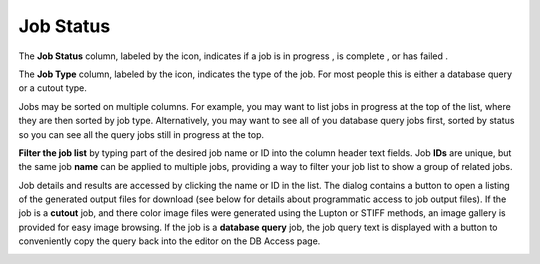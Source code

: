 Job Status
--------------------------------------

The **Job Status** column, labeled by the icon, indicates if a job
is in progress , is complete , or has failed .

The **Job Type** column, labeled by the icon, indicates the type
of the job. For most people this is either a database query or a
cutout type.

Jobs may be sorted on multiple columns. For example, you may want
to list jobs in progress at the top of the list, where they are
then sorted by job type. Alternatively, you may want to see all of
you database query jobs first, sorted by status so you can see all
the query jobs still in progress at the top.

.. image:: images/status-job-status.png
   :align: center


**Filter the job list** by typing part of the desired job name or
ID into the column header text fields. Job **IDs** are unique, but
the same job **name** can be applied to multiple jobs, providing a
way to filter your job list to show a group of related jobs.

.. image:: images/status-filter.png
   :align: center


Job details and results are accessed by clicking the name or ID in
the list. The dialog contains a button to open a listing of the
generated output files for download (see below for details about
programmatic access to job output files). If the job is a
**cutout** job, and there color image files were generated using
the Lupton or STIFF methods, an image gallery is provided for easy
image browsing. If the job is a **database query** job, the job
query text is displayed with a button to conveniently copy the
query back into the editor on the DB Access page.

.. image:: images/status-results-dialog.png
   :align: center

.. image:: images/status-image-gallery.png
   :align: center

